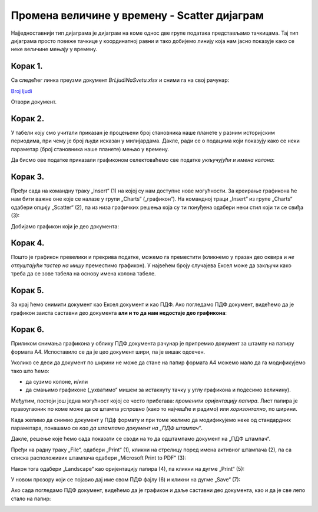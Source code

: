 Промена величине у времену - Scatter дијаграм
====================================================

Најједноставнији тип дијаграма је дијаграм на коме однос две групе података представљамо тачкицама.
Тај тип дијаграма просто повеже тачкице у координатној равни и тако добијемо линију
која нам јасно показује како се неке величине мењају у времену.

Корак 1.
------------------

Са следећег линка преузми документ *BrLjudiNaSvetu.xlsx* и сними га на свој рачунар:


`Broj ljudi <https://petljamediastorage.blob.core.windows.net/root/Media/Default/Kursevi/informatika_VIII/epodaci/BrLjudiNaSvetu.xlsx>`_

Отвори документ.


Корак 2.
-------------

У табели коју смо учитали приказан је процењени број становника наше планете у разним историјским периодима,
при чему је број људи исказан у милијардама. Дакле, ради се о подацима који показују како се неки параметар
(број становника наше планете) мењао у времену.

:math:`\ `

Да бисмо ове податке приказали графиконом селектоваћемо све податке *укључујући и имена колона*:


.. image:: ../../_images/gr4.jpg
   :width: 600px
   :align: center



Корак 3.
----------------

Пређи сада на командну траку „Insert“ (1) на којој су нам доступне нове могућности.
За креирање графикона ће нам бити важне оне које се налазе у групи „Charts“ („графикон“).
На командној траци „Insert“ из групе „Charts“ одабери опцију „Scatter“ (2),
па из низа графичких решења која су ти понуђена одабери неки стил који ти се свиђа (3):


.. image:: ../../_images/gr5.jpg
   :width: 600px
   :align: center


Добијамо графикон који је део документа:


.. image:: ../../_images/gr8.jpg
   :width: 600px
   :align: center


Корак 4.
-------------------

Пошто је графикон превелики и прекрива податке,
можемо га преместити (кликнемо у празан део оквира и *не отпуштајући тастер на мишу* преместимо графикон).
У највећем броју случајева Ексел може да закључи како треба да се зове табела
на основу имена колона табеле.


.. image:: ../../_images/gr9.jpg
   :width: 600px
   :align: center


Корак 5.
----------------

За крај ћемо снимити документ као Ексел документ и као ПДФ. Ако погледамо ПДФ документ,
видећемо да је графикон заиста саставни део документа **али и то да нам недостаје део графикона**:


.. image:: ../../_images/gr10.jpg
   :width: 600px
   :align: center


.. questionnote::

   Шта се десило и шта да радимо?


.. Ево и кратког видеа:

   .. ytpopup:: 6Yir930ZbJ4
      :width: 735
      :height: 415
      :align: center

Корак 6.
----------------

Приликом снимања графикона у облику ПДФ документа рачунар је
припремио документ за штампу на папиру формата А4. Испоставило се да је
цео документ шири, па је вишак одсечен.

:math:`\ `

Уколико се деси да документ по ширини не може да стане на папир формата А4 можемо
мало да га модификујемо тако што ћемо:

- да сузимо колоне, и/или
- да смањимо графиконе („ухватимо“ мишем за истакнуту тачку у углу графикона и подесимо величину).

Међутим, постоји још једна могућност којој се често прибегава: *променити оријентацију папира*.
Лист папира је правоугаоник по коме може да се штампа *усправно* (како то најчешће и радимо)
или *хоризонтално*, по ширини.

.. infonote::

   Папир за штампање има две *оријентације*:

   - усправну, која се зове још и „Portrait“ (*портрет*), и
   - хоризонталну или положену, која се зове још и „Landscape“ (*пејсаж* или *крајолик*).

.. questionnote::

   Подсети се из ликовног како стоји платно када сликар слика протрет, а како када слика пејсаж.

Када желимо да снимио документ у ПДф формату и при томе желимо да модификујемо неке од
стандардних параметара, понашамо се *као да штампамо документ на „ПДФ штампач“*.

.. infonote::

   Сваки оперативни систем има *„ПДФ штампач“*. То није уређај
   на коме ће документ бити одштампан, већ се ради о услузи оперативног система
   која се понаша као штампач, али резултат њеног рада је ПДФ фајл који може да се сними на рачунар.

Дакле, решење које ћемо сада показати се своди на то да одштампамо документ
на „ПДФ штампач“.

:math:`\ `

Пређи на радну траку „File“, одабери „Print“ (1), кликни на стрелицу поред имена активног штампача (2),
па са списка расположивих штампача одабери „Microsoft Print to PDF“ (3):

.. image:: ../../_images/gr10-2.jpg
   :width: 600px
   :align: center

Након тога одабери „Landscape“ као оријентацију папира (4), па кликни на дугме „Print“ (5):

.. image:: ../../_images/gr10-3.jpg
   :width: 600px
   :align: center

У новом прозору који се појавио дај име свом ПДФ фајлу (6) и кликни на дугме „Save“ (7):

.. image:: ../../_images/gr10-4.jpg
   :width: 600px
   :align: center

Ако сада погледамо ПДФ документ, видећемо да је графикон и даље саставни део документа,
као и да је све лепо стало на папир:


.. image:: ../../_images/gr10-5.jpg
   :width: 600px
   :align: center